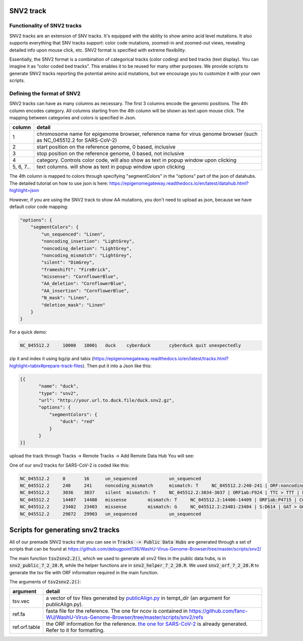 SNV2 track
==========

Functionality of SNV2 tracks
----------------------------

SNV2 tracks are an extension of SNV tracks. It's equipped with the ability to show amino acid level mutations. It also supports everything that SNV tracks support: color code mutations, zoomed-in and zoomed-out views, revealing detailed info upon mouse click, etc. SNV2 format is specified with extreme flexibility. 

Essentially, the SNV2 format is a combination of categorical tracks (color coding) and bed tracks (text display). You can imagine it as “color coded bed tracks”. This enables it to be reused for many other purposes. We provide scripts to generate SNV2 tracks reporting the potential amino acid mutations, but we encourage you to customize it with your own scripts. 

.. image:: _static/snv2_showcase.png

Defining the format of SNV2
---------------------------

SNV2 tracks can have as many columns as necessary. The first 3 columns encode the genomic positions. The 4th column encodes category. All columns starting from the 4th column will be shown as text upon mouse click. The mapping between categories and colors is specified in Json. 

.. csv-table::
    :header: "column", "detail"

    "1", "chromosome name for epigenome browser, reference name for virus genome browser (such as NC_045512.2 for SARS-CoV-2)"
    "2", "start position on the reference genome, 0 based, inclusive"
    "3", "stop position on the reference genome, 0 based, not inclusive"
    "4", "category. Controls color code, will also show as text in popup window upon clicking"
    "5, 6, 7...", "text columns. will show as text in popup window upon clicking"

The 4th column is mapped to colors through specifying "segmentColors" in the "options" part of the json of datahubs. The detailed tutorial on how to use json is here: https://epigenomegateway.readthedocs.io/en/latest/datahub.html?highlight=json

However, if you are using the SNV2 track to show AA mutations, you don't need to upload as json, because we have default color code mapping: 

.. code-block:: JSON

 "options": {
     "segmentColors": {
         "un_sequenced": "Linen",
         "noncoding_insertion": "LightGrey",
         "noncoding_deletion": "LightGrey",
         "noncoding_mismatch": "LightGrey",
         "silent": "DimGrey",
         "frameshift": "FireBrick",
         "missense": "CornflowerBlue",
         "AA_deletion": "CornflowerBlue",
         "AA_insertion": "CornflowerBlue",
         "N_mask": "Linen",
         "deletion_mask": "Linen"
     }
 }

For a quick demo: 

.. code-block:: bash

	NC_045512.2	10000	10001	duck	cyberduck	cyberduck quit unexpectedly

zip it and index it using bgzip and tabix (https://epigenomegateway.readthedocs.io/en/latest/tracks.html?highlight=tabix#prepare-track-files). Then put it into a Json like this: 

.. code-block:: JSON

  [{
         "name": "duck",
         "type": "snv2",
         "url": "http://your.url.to.duck.file/duck.snv2.gz",
         "options": {
             "segmentColors": {
                 "duck": "red"
             }
         }
  }]


upload the track through Tracks -> Remote Tracks -> Add Remote Data Hub
You will see: 

.. image:: _static/snv2_duck.png

One of our snv2 tracks for SARS-CoV-2 is coded like this: 

.. code-block:: bash

	NC_045512.2     0       16      un_sequenced            un_sequenced
	NC_045512.2     240     241     noncoding_mismatch      mismatch: T     NC_045512.2:240-241 | ORF:noncoding | C > T | noncoding_mismatch
	NC_045512.2     3036    3037    silent  mismatch: T     NC_045512.2:3034-3037 | ORF1ab:F924 | TTC > TTT | F > F | silent ; NC_045512.2:3034-3037 | ORF1a:F924 | TTC > TTT | F > F | silent
	NC_045512.2     14407   14408   missense        mismatch: T     NC_045512.2:14406-14409 | ORF1ab:P4715 | CCT > CTT | P > L | missense
	NC_045512.2     23402   23403   missense        mismatch: G     NC_045512.2:23401-23404 | S:D614 | GAT > GGT | D > G | missense
	NC_045512.2     29872   29903   un_sequenced            un_sequenced

Scripts for generating snv2 tracks
==================================

All of our premade SNV2 tracks that you can see in :code:`Tracks -> Public Data Hubs` are generated through a set of scripts that can be found at https://github.com/debugpoint136/WashU-Virus-Genome-Browser/tree/master/scripts/snv2/

The main function :code:`tsv2snv2.2()`, which we used to generate all snv2 files in the public data hubs, is in :code:`snv2_public_7_2_20.R`, while the helper functions are in :code:`snv2_helper_7_2_20.R`. We used :code:`snv2_orf_7_2_20.R` to generate the tsv file with ORF information required in the main function.

The arguments of :code:`tsv2snv2.2()`:

.. csv-table::
    :header: "argument", "detail"

    "tsv.vec", "a vector of tsv files generated by `publicAlign.py
    <https://github.com/debugpoint136/WashU-Virus-Genome-Browser/tree/master/scripts/snv/>`_ in tempt_dir (an argument for publicAlign.py). "
    "ref.fa", "fasta file for the reference. The one for ncov is contained in https://github.com/fanc-WU/WashU-Virus-Genome-Browser/tree/master/scripts/snv2/refs"
    "ref.orf.table", "the ORF information for the reference. `the one for SARS-CoV-2
    <https://github.com/debugpoint136/WashU-Virus-Genome-Browser/tree/master/scripts/snv2/refs/ncov.aa.df.tsv>`_ is already generated. Refer to it for formatting."
